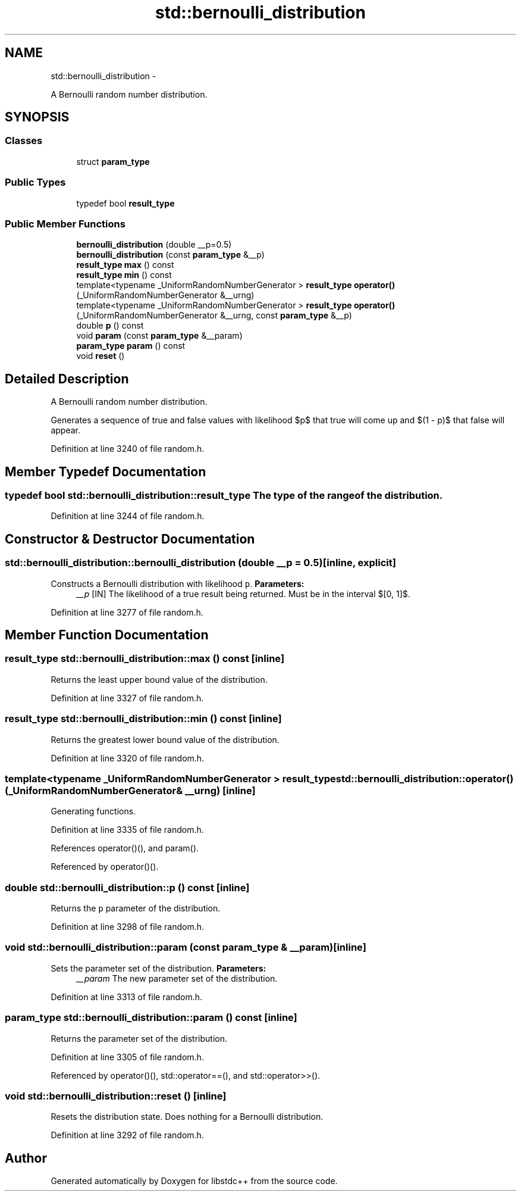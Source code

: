 .TH "std::bernoulli_distribution" 3 "Sun Oct 10 2010" "libstdc++" \" -*- nroff -*-
.ad l
.nh
.SH NAME
std::bernoulli_distribution \- 
.PP
A Bernoulli random number distribution.  

.SH SYNOPSIS
.br
.PP
.SS "Classes"

.in +1c
.ti -1c
.RI "struct \fBparam_type\fP"
.br
.in -1c
.SS "Public Types"

.in +1c
.ti -1c
.RI "typedef bool \fBresult_type\fP"
.br
.in -1c
.SS "Public Member Functions"

.in +1c
.ti -1c
.RI "\fBbernoulli_distribution\fP (double __p=0.5)"
.br
.ti -1c
.RI "\fBbernoulli_distribution\fP (const \fBparam_type\fP &__p)"
.br
.ti -1c
.RI "\fBresult_type\fP \fBmax\fP () const "
.br
.ti -1c
.RI "\fBresult_type\fP \fBmin\fP () const "
.br
.ti -1c
.RI "template<typename _UniformRandomNumberGenerator > \fBresult_type\fP \fBoperator()\fP (_UniformRandomNumberGenerator &__urng)"
.br
.ti -1c
.RI "template<typename _UniformRandomNumberGenerator > \fBresult_type\fP \fBoperator()\fP (_UniformRandomNumberGenerator &__urng, const \fBparam_type\fP &__p)"
.br
.ti -1c
.RI "double \fBp\fP () const "
.br
.ti -1c
.RI "void \fBparam\fP (const \fBparam_type\fP &__param)"
.br
.ti -1c
.RI "\fBparam_type\fP \fBparam\fP () const "
.br
.ti -1c
.RI "void \fBreset\fP ()"
.br
.in -1c
.SH "Detailed Description"
.PP 
A Bernoulli random number distribution. 

Generates a sequence of true and false values with likelihood $p$ that true will come up and $(1 - p)$ that false will appear. 
.PP
Definition at line 3240 of file random.h.
.SH "Member Typedef Documentation"
.PP 
.SS "typedef bool \fBstd::bernoulli_distribution::result_type\fP"The type of the range of the distribution. 
.PP
Definition at line 3244 of file random.h.
.SH "Constructor & Destructor Documentation"
.PP 
.SS "std::bernoulli_distribution::bernoulli_distribution (double __p = \fC0.5\fP)\fC [inline, explicit]\fP"
.PP
Constructs a Bernoulli distribution with likelihood \fCp\fP. \fBParameters:\fP
.RS 4
\fI__p\fP [IN] The likelihood of a true result being returned. Must be in the interval $[0, 1]$. 
.RE
.PP

.PP
Definition at line 3277 of file random.h.
.SH "Member Function Documentation"
.PP 
.SS "\fBresult_type\fP std::bernoulli_distribution::max () const\fC [inline]\fP"
.PP
Returns the least upper bound value of the distribution. 
.PP
Definition at line 3327 of file random.h.
.SS "\fBresult_type\fP std::bernoulli_distribution::min () const\fC [inline]\fP"
.PP
Returns the greatest lower bound value of the distribution. 
.PP
Definition at line 3320 of file random.h.
.SS "template<typename _UniformRandomNumberGenerator > \fBresult_type\fP std::bernoulli_distribution::operator() (_UniformRandomNumberGenerator & __urng)\fC [inline]\fP"
.PP
Generating functions. 
.PP
Definition at line 3335 of file random.h.
.PP
References operator()(), and param().
.PP
Referenced by operator()().
.SS "double std::bernoulli_distribution::p () const\fC [inline]\fP"
.PP
Returns the \fCp\fP parameter of the distribution. 
.PP
Definition at line 3298 of file random.h.
.SS "void std::bernoulli_distribution::param (const \fBparam_type\fP & __param)\fC [inline]\fP"
.PP
Sets the parameter set of the distribution. \fBParameters:\fP
.RS 4
\fI__param\fP The new parameter set of the distribution. 
.RE
.PP

.PP
Definition at line 3313 of file random.h.
.SS "\fBparam_type\fP std::bernoulli_distribution::param () const\fC [inline]\fP"
.PP
Returns the parameter set of the distribution. 
.PP
Definition at line 3305 of file random.h.
.PP
Referenced by operator()(), std::operator==(), and std::operator>>().
.SS "void std::bernoulli_distribution::reset ()\fC [inline]\fP"
.PP
Resets the distribution state. Does nothing for a Bernoulli distribution. 
.PP
Definition at line 3292 of file random.h.

.SH "Author"
.PP 
Generated automatically by Doxygen for libstdc++ from the source code.
